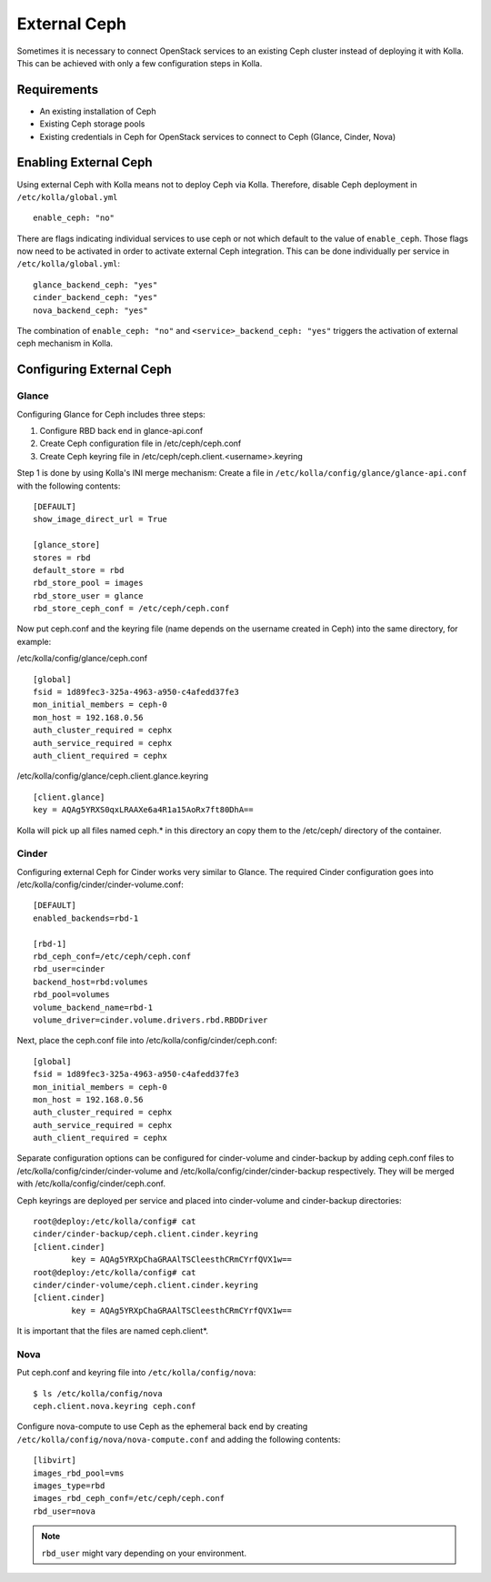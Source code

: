 .. _external-ceph-guide:

=============
External Ceph
=============

Sometimes it is necessary to connect OpenStack services to an existing Ceph
cluster instead of deploying it with Kolla. This can be achieved with only a
few configuration steps in Kolla.

Requirements
============

* An existing installation of Ceph
* Existing Ceph storage pools
* Existing credentials in Ceph for OpenStack services to connect to Ceph
  (Glance, Cinder, Nova)

Enabling External Ceph
======================

Using external Ceph with Kolla means not to deploy Ceph via Kolla. Therefore,
disable Ceph deployment in ``/etc/kolla/global.yml``

::

  enable_ceph: "no"

There are flags indicating individual services to use ceph or not which default
to the value of ``enable_ceph``. Those flags now need to be activated in order
to activate external Ceph integration. This can be done individually per
service in ``/etc/kolla/global.yml``:

::

  glance_backend_ceph: "yes"
  cinder_backend_ceph: "yes"
  nova_backend_ceph: "yes"

The combination of ``enable_ceph: "no"`` and ``<service>_backend_ceph: "yes"``
triggers the activation of external ceph mechanism in Kolla.

Configuring External Ceph
=========================

Glance
------

Configuring Glance for Ceph includes three steps:

1) Configure RBD back end in glance-api.conf
2) Create Ceph configuration file in /etc/ceph/ceph.conf
3) Create Ceph keyring file in /etc/ceph/ceph.client.<username>.keyring

Step 1 is done by using Kolla's INI merge mechanism: Create a file in
``/etc/kolla/config/glance/glance-api.conf`` with the following contents:

::

  [DEFAULT]
  show_image_direct_url = True

  [glance_store]
  stores = rbd
  default_store = rbd
  rbd_store_pool = images
  rbd_store_user = glance
  rbd_store_ceph_conf = /etc/ceph/ceph.conf

Now put ceph.conf and the keyring file (name depends on the username created in
Ceph) into the same directory, for example:

/etc/kolla/config/glance/ceph.conf

::

  [global]
  fsid = 1d89fec3-325a-4963-a950-c4afedd37fe3
  mon_initial_members = ceph-0
  mon_host = 192.168.0.56
  auth_cluster_required = cephx
  auth_service_required = cephx
  auth_client_required = cephx

/etc/kolla/config/glance/ceph.client.glance.keyring

::

  [client.glance]
  key = AQAg5YRXS0qxLRAAXe6a4R1a15AoRx7ft80DhA==

Kolla will pick up all files named ceph.* in this directory an copy them to the
/etc/ceph/ directory of the container.

Cinder
------

Configuring external Ceph for Cinder works very similar to
Glance. The required Cinder configuration goes into
/etc/kolla/config/cinder/cinder-volume.conf:

::

  [DEFAULT]
  enabled_backends=rbd-1

  [rbd-1]
  rbd_ceph_conf=/etc/ceph/ceph.conf
  rbd_user=cinder
  backend_host=rbd:volumes
  rbd_pool=volumes
  volume_backend_name=rbd-1
  volume_driver=cinder.volume.drivers.rbd.RBDDriver

Next, place the ceph.conf file into
/etc/kolla/config/cinder/ceph.conf:

::

  [global]
  fsid = 1d89fec3-325a-4963-a950-c4afedd37fe3
  mon_initial_members = ceph-0
  mon_host = 192.168.0.56
  auth_cluster_required = cephx
  auth_service_required = cephx
  auth_client_required = cephx

Separate configuration options can be configured for
cinder-volume and cinder-backup by adding ceph.conf files to
/etc/kolla/config/cinder/cinder-volume and
/etc/kolla/config/cinder/cinder-backup respectively. They
will be merged with /etc/kolla/config/cinder/ceph.conf.

Ceph keyrings are deployed per service and placed into
cinder-volume and cinder-backup directories:

::

  root@deploy:/etc/kolla/config# cat
  cinder/cinder-backup/ceph.client.cinder.keyring
  [client.cinder]
          key = AQAg5YRXpChaGRAAlTSCleesthCRmCYrfQVX1w==
  root@deploy:/etc/kolla/config# cat
  cinder/cinder-volume/ceph.client.cinder.keyring
  [client.cinder]
          key = AQAg5YRXpChaGRAAlTSCleesthCRmCYrfQVX1w==

It is important that the files are named ceph.client*.

Nova
------

Put ceph.conf and keyring file into ``/etc/kolla/config/nova``:

::

  $ ls /etc/kolla/config/nova
  ceph.client.nova.keyring ceph.conf

Configure nova-compute to use Ceph as the ephemeral back end by creating
``/etc/kolla/config/nova/nova-compute.conf`` and adding the following
contents:

::

  [libvirt]
  images_rbd_pool=vms
  images_type=rbd
  images_rbd_ceph_conf=/etc/ceph/ceph.conf
  rbd_user=nova

.. note:: ``rbd_user`` might vary depending on your environment.

